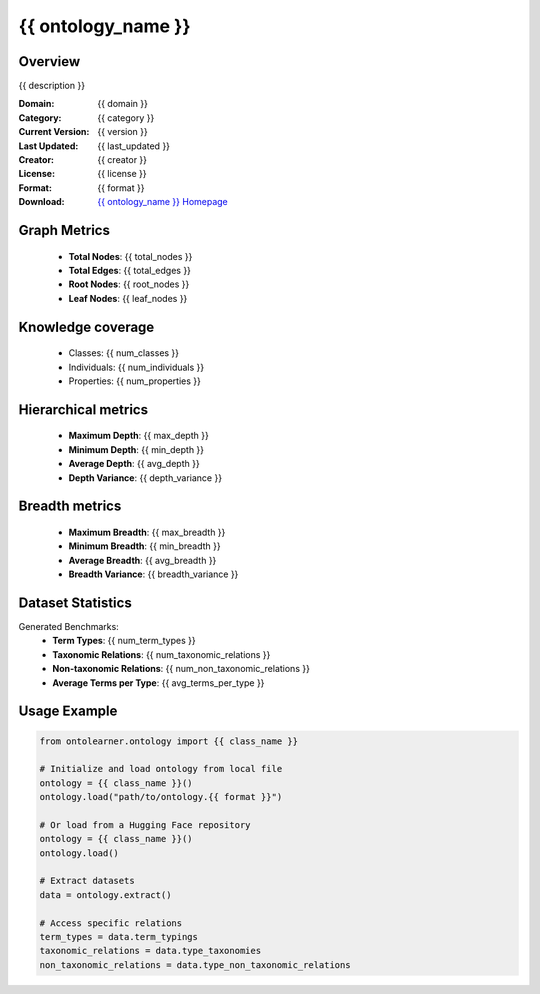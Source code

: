 {{ ontology_name }}
========================================================================================================================

Overview
--------
{{ description }}

:Domain: {{ domain }}
:Category: {{ category }}
:Current Version: {{ version }}
:Last Updated: {{ last_updated }}
:Creator: {{ creator }}
:License: {{ license }}
:Format: {{ format }}
:Download: `{{ ontology_name }} Homepage <{{ download_url }}>`_

Graph Metrics
-------------
    - **Total Nodes**: {{ total_nodes }}
    - **Total Edges**: {{ total_edges }}
    - **Root Nodes**: {{ root_nodes }}
    - **Leaf Nodes**: {{ leaf_nodes }}

Knowledge coverage
------------------
    - Classes: {{ num_classes }}
    - Individuals: {{ num_individuals }}
    - Properties: {{ num_properties }}

Hierarchical metrics
--------------------
    - **Maximum Depth**: {{ max_depth }}
    - **Minimum Depth**: {{ min_depth }}
    - **Average Depth**: {{ avg_depth }}
    - **Depth Variance**: {{ depth_variance }}

Breadth metrics
------------------
    - **Maximum Breadth**: {{ max_breadth }}
    - **Minimum Breadth**: {{ min_breadth }}
    - **Average Breadth**: {{ avg_breadth }}
    - **Breadth Variance**: {{ breadth_variance }}

Dataset Statistics
------------------
Generated Benchmarks:
    - **Term Types**: {{ num_term_types }}
    - **Taxonomic Relations**: {{ num_taxonomic_relations }}
    - **Non-taxonomic Relations**: {{ num_non_taxonomic_relations }}
    - **Average Terms per Type**: {{ avg_terms_per_type }}

Usage Example
-------------
.. code-block:: python

    from ontolearner.ontology import {{ class_name }}

    # Initialize and load ontology from local file
    ontology = {{ class_name }}()
    ontology.load("path/to/ontology.{{ format }}")

    # Or load from a Hugging Face repository
    ontology = {{ class_name }}()
    ontology.load()

    # Extract datasets
    data = ontology.extract()

    # Access specific relations
    term_types = data.term_typings
    taxonomic_relations = data.type_taxonomies
    non_taxonomic_relations = data.type_non_taxonomic_relations

